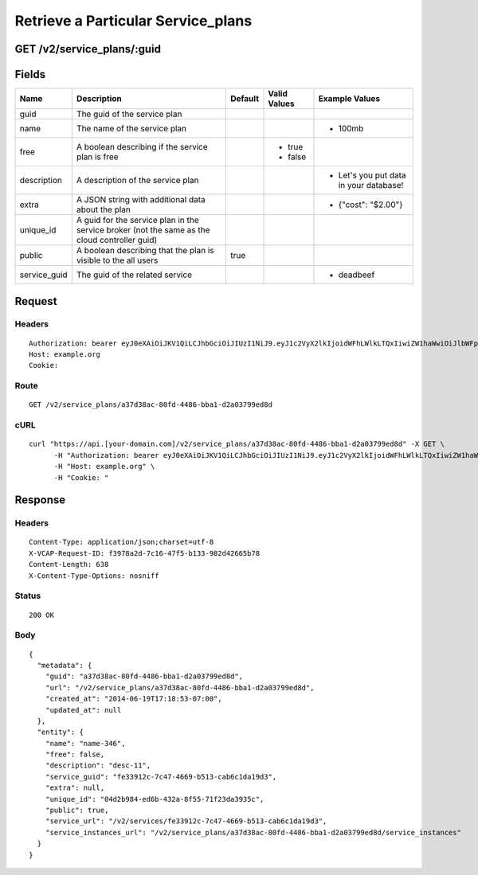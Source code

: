 
Retrieve a Particular Service_plans
-----------------------------------


GET /v2/service_plans/:guid
~~~~~~~~~~~~~~~~~~~~~~~~~~~


Fields
~~~~~~

.. cssclass:: fields table-striped table-bordered table-condensed


+--------------+-----------------------------------------------------------------------------------------------+---------+--------------+----------------------------------------+
| Name         | Description                                                                                   | Default | Valid Values | Example Values                         |
|              |                                                                                               |         |              |                                        |
+==============+===============================================================================================+=========+==============+========================================+
| guid         | The guid of the service plan                                                                  |         |              |                                        |
|              |                                                                                               |         |              |                                        |
+--------------+-----------------------------------------------------------------------------------------------+---------+--------------+----------------------------------------+
| name         | The name of the service plan                                                                  |         |              | - 100mb                                |
|              |                                                                                               |         |              |                                        |
+--------------+-----------------------------------------------------------------------------------------------+---------+--------------+----------------------------------------+
| free         | A boolean describing if the service plan is free                                              |         | - true       |                                        |
|              |                                                                                               |         | - false      |                                        |
|              |                                                                                               |         |              |                                        |
+--------------+-----------------------------------------------------------------------------------------------+---------+--------------+----------------------------------------+
| description  | A description of the service plan                                                             |         |              | - Let's you put data in your database! |
|              |                                                                                               |         |              |                                        |
+--------------+-----------------------------------------------------------------------------------------------+---------+--------------+----------------------------------------+
| extra        | A JSON string with additional data about the plan                                             |         |              | - {"cost": "$2.00"}                    |
|              |                                                                                               |         |              |                                        |
+--------------+-----------------------------------------------------------------------------------------------+---------+--------------+----------------------------------------+
| unique_id    | A guid for the service plan in the service broker (not the same as the cloud controller guid) |         |              |                                        |
|              |                                                                                               |         |              |                                        |
+--------------+-----------------------------------------------------------------------------------------------+---------+--------------+----------------------------------------+
| public       | A boolean describing that the plan is visible to the all users                                | true    |              |                                        |
|              |                                                                                               |         |              |                                        |
+--------------+-----------------------------------------------------------------------------------------------+---------+--------------+----------------------------------------+
| service_guid | The guid of the related service                                                               |         |              | - deadbeef                             |
|              |                                                                                               |         |              |                                        |
+--------------+-----------------------------------------------------------------------------------------------+---------+--------------+----------------------------------------+


Request
~~~~~~~


Headers
^^^^^^^

::

  Authorization: bearer eyJ0eXAiOiJKV1QiLCJhbGciOiJIUzI1NiJ9.eyJ1c2VyX2lkIjoidWFhLWlkLTQxIiwiZW1haWwiOiJlbWFpbC0zNUBzb21lZG9tYWluLmNvbSIsInNjb3BlIjpbImNsb3VkX2NvbnRyb2xsZXIuYWRtaW4iXSwiYXVkIjpbImNsb3VkX2NvbnRyb2xsZXIiXSwiZXhwIjoxNDAzODI4MzMzfQ.VQZXicxnDgEaxSbco52PR7eE_EyMcqFxR6YRbW25c8w
  Host: example.org
  Cookie:


Route
^^^^^

::

  GET /v2/service_plans/a37d38ac-80fd-4486-bba1-d2a03799ed8d


cURL
^^^^

::

  curl "https://api.[your-domain.com]/v2/service_plans/a37d38ac-80fd-4486-bba1-d2a03799ed8d" -X GET \
  	-H "Authorization: bearer eyJ0eXAiOiJKV1QiLCJhbGciOiJIUzI1NiJ9.eyJ1c2VyX2lkIjoidWFhLWlkLTQxIiwiZW1haWwiOiJlbWFpbC0zNUBzb21lZG9tYWluLmNvbSIsInNjb3BlIjpbImNsb3VkX2NvbnRyb2xsZXIuYWRtaW4iXSwiYXVkIjpbImNsb3VkX2NvbnRyb2xsZXIiXSwiZXhwIjoxNDAzODI4MzMzfQ.VQZXicxnDgEaxSbco52PR7eE_EyMcqFxR6YRbW25c8w" \
  	-H "Host: example.org" \
  	-H "Cookie: "


Response
~~~~~~~~


Headers
^^^^^^^

::

  Content-Type: application/json;charset=utf-8
  X-VCAP-Request-ID: f3978a2d-7c16-47f5-b133-982d42665b78
  Content-Length: 638
  X-Content-Type-Options: nosniff


Status
^^^^^^

::

  200 OK


Body
^^^^

::

  {
    "metadata": {
      "guid": "a37d38ac-80fd-4486-bba1-d2a03799ed8d",
      "url": "/v2/service_plans/a37d38ac-80fd-4486-bba1-d2a03799ed8d",
      "created_at": "2014-06-19T17:18:53-07:00",
      "updated_at": null
    },
    "entity": {
      "name": "name-346",
      "free": false,
      "description": "desc-11",
      "service_guid": "fe33912c-7c47-4669-b513-cab6c1da19d3",
      "extra": null,
      "unique_id": "04d2b984-ed6b-432a-8f55-71f23da3935c",
      "public": true,
      "service_url": "/v2/services/fe33912c-7c47-4669-b513-cab6c1da19d3",
      "service_instances_url": "/v2/service_plans/a37d38ac-80fd-4486-bba1-d2a03799ed8d/service_instances"
    }
  }

